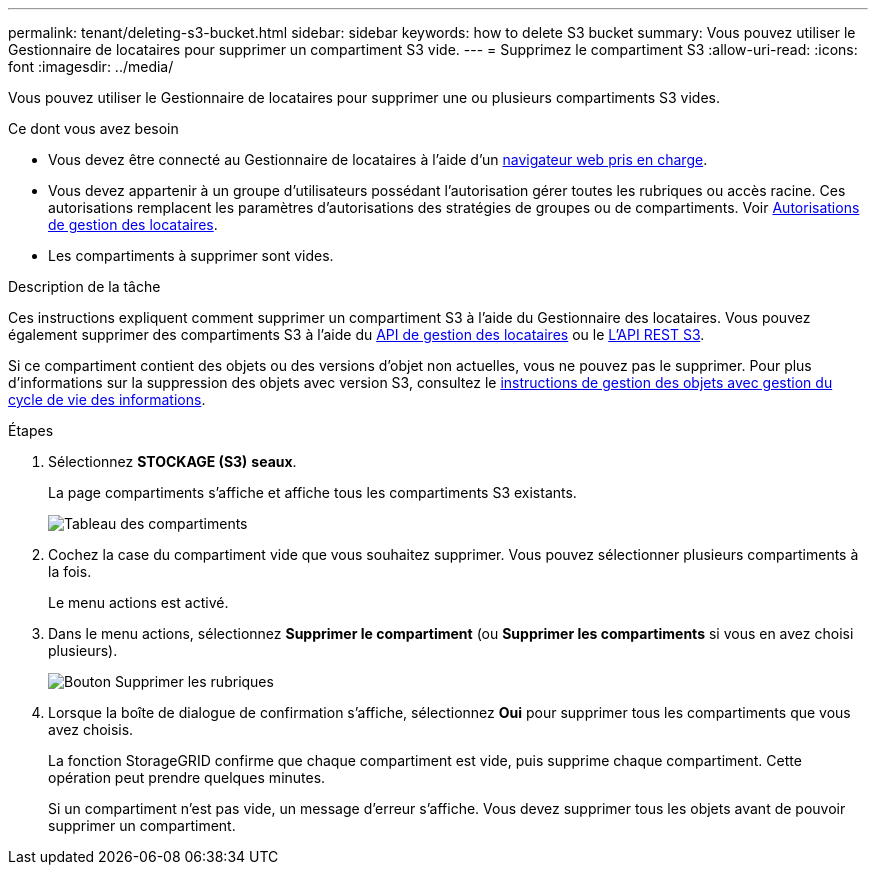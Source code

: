 ---
permalink: tenant/deleting-s3-bucket.html 
sidebar: sidebar 
keywords: how to delete S3 bucket 
summary: Vous pouvez utiliser le Gestionnaire de locataires pour supprimer un compartiment S3 vide. 
---
= Supprimez le compartiment S3
:allow-uri-read: 
:icons: font
:imagesdir: ../media/


[role="lead"]
Vous pouvez utiliser le Gestionnaire de locataires pour supprimer une ou plusieurs compartiments S3 vides.

.Ce dont vous avez besoin
* Vous devez être connecté au Gestionnaire de locataires à l'aide d'un xref:../admin/web-browser-requirements.adoc[navigateur web pris en charge].
* Vous devez appartenir à un groupe d'utilisateurs possédant l'autorisation gérer toutes les rubriques ou accès racine. Ces autorisations remplacent les paramètres d'autorisations des stratégies de groupes ou de compartiments. Voir xref:tenant-management-permissions.adoc[Autorisations de gestion des locataires].
* Les compartiments à supprimer sont vides.


.Description de la tâche
Ces instructions expliquent comment supprimer un compartiment S3 à l'aide du Gestionnaire des locataires. Vous pouvez également supprimer des compartiments S3 à l'aide du xref:understanding-tenant-management-api.adoc[API de gestion des locataires] ou le xref:../s3/s3-rest-api-supported-operations-and-limitations.adoc[L'API REST S3].

Si ce compartiment contient des objets ou des versions d'objet non actuelles, vous ne pouvez pas le supprimer. Pour plus d'informations sur la suppression des objets avec version S3, consultez le xref:../ilm/index.adoc[instructions de gestion des objets avec gestion du cycle de vie des informations].

.Étapes
. Sélectionnez *STOCKAGE (S3)* *seaux*.
+
La page compartiments s'affiche et affiche tous les compartiments S3 existants.

+
image::../media/buckets_table.png[Tableau des compartiments]

. Cochez la case du compartiment vide que vous souhaitez supprimer. Vous pouvez sélectionner plusieurs compartiments à la fois.
+
Le menu actions est activé.

. Dans le menu actions, sélectionnez *Supprimer le compartiment* (ou *Supprimer les compartiments* si vous en avez choisi plusieurs).
+
image::../media/delete_bucket_button.png[Bouton Supprimer les rubriques]

. Lorsque la boîte de dialogue de confirmation s'affiche, sélectionnez *Oui* pour supprimer tous les compartiments que vous avez choisis.
+
La fonction StorageGRID confirme que chaque compartiment est vide, puis supprime chaque compartiment. Cette opération peut prendre quelques minutes.

+
Si un compartiment n'est pas vide, un message d'erreur s'affiche. Vous devez supprimer tous les objets avant de pouvoir supprimer un compartiment.


